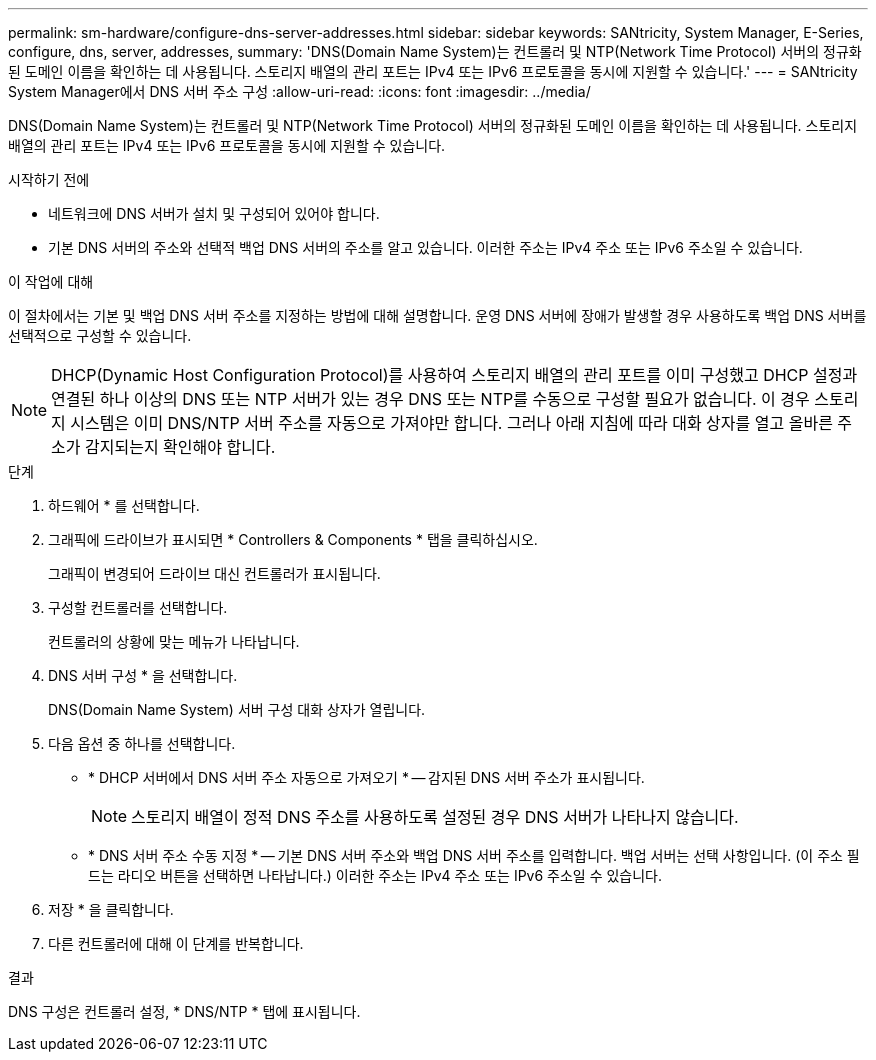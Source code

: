 ---
permalink: sm-hardware/configure-dns-server-addresses.html 
sidebar: sidebar 
keywords: SANtricity, System Manager, E-Series, configure, dns, server, addresses, 
summary: 'DNS(Domain Name System)는 컨트롤러 및 NTP(Network Time Protocol) 서버의 정규화된 도메인 이름을 확인하는 데 사용됩니다. 스토리지 배열의 관리 포트는 IPv4 또는 IPv6 프로토콜을 동시에 지원할 수 있습니다.' 
---
= SANtricity System Manager에서 DNS 서버 주소 구성
:allow-uri-read: 
:icons: font
:imagesdir: ../media/


[role="lead"]
DNS(Domain Name System)는 컨트롤러 및 NTP(Network Time Protocol) 서버의 정규화된 도메인 이름을 확인하는 데 사용됩니다. 스토리지 배열의 관리 포트는 IPv4 또는 IPv6 프로토콜을 동시에 지원할 수 있습니다.

.시작하기 전에
* 네트워크에 DNS 서버가 설치 및 구성되어 있어야 합니다.
* 기본 DNS 서버의 주소와 선택적 백업 DNS 서버의 주소를 알고 있습니다. 이러한 주소는 IPv4 주소 또는 IPv6 주소일 수 있습니다.


.이 작업에 대해
이 절차에서는 기본 및 백업 DNS 서버 주소를 지정하는 방법에 대해 설명합니다. 운영 DNS 서버에 장애가 발생할 경우 사용하도록 백업 DNS 서버를 선택적으로 구성할 수 있습니다.

[NOTE]
====
DHCP(Dynamic Host Configuration Protocol)를 사용하여 스토리지 배열의 관리 포트를 이미 구성했고 DHCP 설정과 연결된 하나 이상의 DNS 또는 NTP 서버가 있는 경우 DNS 또는 NTP를 수동으로 구성할 필요가 없습니다. 이 경우 스토리지 시스템은 이미 DNS/NTP 서버 주소를 자동으로 가져야만 합니다. 그러나 아래 지침에 따라 대화 상자를 열고 올바른 주소가 감지되는지 확인해야 합니다.

====
.단계
. 하드웨어 * 를 선택합니다.
. 그래픽에 드라이브가 표시되면 * Controllers & Components * 탭을 클릭하십시오.
+
그래픽이 변경되어 드라이브 대신 컨트롤러가 표시됩니다.

. 구성할 컨트롤러를 선택합니다.
+
컨트롤러의 상황에 맞는 메뉴가 나타납니다.

. DNS 서버 구성 * 을 선택합니다.
+
DNS(Domain Name System) 서버 구성 대화 상자가 열립니다.

. 다음 옵션 중 하나를 선택합니다.
+
** * DHCP 서버에서 DNS 서버 주소 자동으로 가져오기 * -- 감지된 DNS 서버 주소가 표시됩니다.
+
[NOTE]
====
스토리지 배열이 정적 DNS 주소를 사용하도록 설정된 경우 DNS 서버가 나타나지 않습니다.

====
** * DNS 서버 주소 수동 지정 * -- 기본 DNS 서버 주소와 백업 DNS 서버 주소를 입력합니다. 백업 서버는 선택 사항입니다. (이 주소 필드는 라디오 버튼을 선택하면 나타납니다.) 이러한 주소는 IPv4 주소 또는 IPv6 주소일 수 있습니다.


. 저장 * 을 클릭합니다.
. 다른 컨트롤러에 대해 이 단계를 반복합니다.


.결과
DNS 구성은 컨트롤러 설정, * DNS/NTP * 탭에 표시됩니다.
